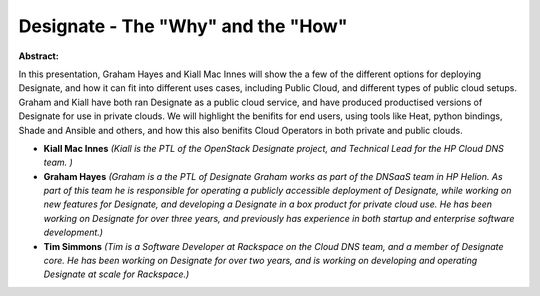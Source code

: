 Designate - The "Why" and the "How"
~~~~~~~~~~~~~~~~~~~~~~~~~~~~~~~~~~~

**Abstract:**

In this presentation, Graham Hayes and Kiall Mac Innes will show the a few of the different options for deploying Designate, and how it can fit into different uses cases, including Public Cloud, and different types of public cloud setups. Graham and Kiall have both ran Designate as a public cloud service, and have produced productised versions of Designate for use in private clouds. We will highlight the benifits for end users, using tools like Heat, python bindings, Shade and Ansible and others, and how this also benifits Cloud Operators in both private and public clouds.


* **Kiall Mac Innes** *(Kiall is the PTL of the OpenStack Designate project, and Technical Lead for the HP Cloud DNS team. )*

* **Graham Hayes** *(Graham is a the PTL of Designate Graham works as part of the DNSaaS team in HP Helion. As part of this team he is responsible for operating a publicly accessible deployment of Designate, while working on new features for Designate, and developing a Designate in a box product for private cloud use. He has been working on Designate for over three years, and previously has experience in both startup and enterprise software development.)*

* **Tim Simmons** *(Tim is a Software Developer at Rackspace on the Cloud DNS team, and a member of Designate core. He has been working on Designate for over two years, and is working on developing and operating Designate at scale for Rackspace.)*
